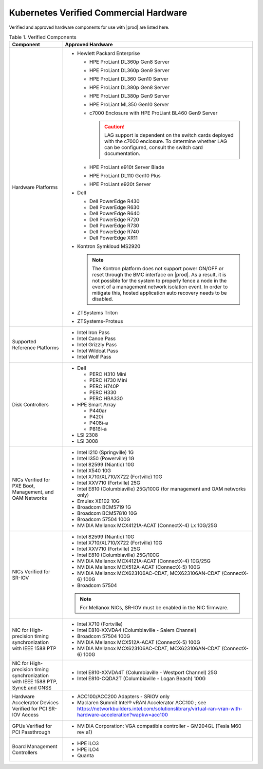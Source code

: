 
.. svs1552672428539
.. _verified-commercial-hardware:

=======================================
Kubernetes Verified Commercial Hardware
=======================================

Verified and approved hardware components for use with |prod| are listed here.

.. _verified-commercial-hardware-verified-components:

.. table:: Table 1. Verified Components
    :widths: auto

    +--------------------------------------------------------------------------------+----------------------------------------------------------------------------------------------------------------------------------------------------------------------------------------------------------------------------------------------------------------------------------------------------------------------------------------------------------------------------------------------------------------------------------------+
    | Component                                                                      | Approved Hardware                                                                                                                                                                                                                                                                                                                                                                                                                      |
    +================================================================================+========================================================================================================================================================================================================================================================================================================================================================================================================================================+
    | Hardware Platforms                                                             | -   Hewlett Packard Enterprise                                                                                                                                                                                                                                                                                                                                                                                                         |
    |                                                                                |                                                                                                                                                                                                                                                                                                                                                                                                                                        |
    |                                                                                |                                                                                                                                                                                                                                                                                                                                                                                                                                        |
    |                                                                                |     -   HPE ProLiant DL360p Gen8 Server                                                                                                                                                                                                                                                                                                                                                                                                |
    |                                                                                |                                                                                                                                                                                                                                                                                                                                                                                                                                        |
    |                                                                                |     -   HPE ProLiant DL360p Gen9 Server                                                                                                                                                                                                                                                                                                                                                                                                |
    |                                                                                |                                                                                                                                                                                                                                                                                                                                                                                                                                        |
    |                                                                                |     -   HPE ProLiant DL360 Gen10 Server                                                                                                                                                                                                                                                                                                                                                                                                |
    |                                                                                |                                                                                                                                                                                                                                                                                                                                                                                                                                        |
    |                                                                                |     -   HPE ProLiant DL380p Gen8 Server                                                                                                                                                                                                                                                                                                                                                                                                |
    |                                                                                |                                                                                                                                                                                                                                                                                                                                                                                                                                        |
    |                                                                                |     -   HPE ProLiant DL380p Gen9 Server                                                                                                                                                                                                                                                                                                                                                                                                |
    |                                                                                |                                                                                                                                                                                                                                                                                                                                                                                                                                        |
    |                                                                                |     -   HPE ProLiant ML350 Gen10 Server                                                                                                                                                                                                                                                                                                                                                                                                |
    |                                                                                |                                                                                                                                                                                                                                                                                                                                                                                                                                        |
    |                                                                                |     -   c7000 Enclosure with HPE ProLiant BL460 Gen9 Server                                                                                                                                                                                                                                                                                                                                                                            |
    |                                                                                |                                                                                                                                                                                                                                                                                                                                                                                                                                        |
    |                                                                                |         .. caution::                                                                                                                                                                                                                                                                                                                                                                                                                   |
    |                                                                                |             LAG support is dependent on the switch cards deployed with the c7000 enclosure. To determine whether LAG can be configured, consult the switch card documentation.                                                                                                                                                                                                                                                         |
    |                                                                                |                                                                                                                                                                                                                                                                                                                                                                                                                                        |
    |                                                                                |     -   HPE ProLiant e910t Server Blade                                                                                                                                                                                                                                                                                                                                                                                                |
    |                                                                                |                                                                                                                                                                                                                                                                                                                                                                                                                                        |
    |                                                                                |     -   HPE ProLiant DL110 Gen10 Plus                                                                                                                                                                                                                                                                                                                                                                                                  |
    |                                                                                |     -   HPE ProLiant e920t Server                                                                                                                                                                                                                                                                                                                                                                                                      |
    |                                                                                |                                                                                                                                                                                                                                                                                                                                                                                                                                        |
    |                                                                                |                                                                                                                                                                                                                                                                                                                                                                                                                                        |
    |                                                                                | -   Dell                                                                                                                                                                                                                                                                                                                                                                                                                               |
    |                                                                                |                                                                                                                                                                                                                                                                                                                                                                                                                                        |
    |                                                                                |                                                                                                                                                                                                                                                                                                                                                                                                                                        |
    |                                                                                |     -   Dell PowerEdge R430                                                                                                                                                                                                                                                                                                                                                                                                            |
    |                                                                                |                                                                                                                                                                                                                                                                                                                                                                                                                                        |
    |                                                                                |     -   Dell PowerEdge R630                                                                                                                                                                                                                                                                                                                                                                                                            |
    |                                                                                |                                                                                                                                                                                                                                                                                                                                                                                                                                        |
    |                                                                                |     -   Dell PowerEdge R640                                                                                                                                                                                                                                                                                                                                                                                                            |
    |                                                                                |                                                                                                                                                                                                                                                                                                                                                                                                                                        |
    |                                                                                |     -   Dell PowerEdge R720                                                                                                                                                                                                                                                                                                                                                                                                            |
    |                                                                                |                                                                                                                                                                                                                                                                                                                                                                                                                                        |
    |                                                                                |     -   Dell PowerEdge R730                                                                                                                                                                                                                                                                                                                                                                                                            |
    |                                                                                |                                                                                                                                                                                                                                                                                                                                                                                                                                        |
    |                                                                                |     -   Dell PowerEdge R740                                                                                                                                                                                                                                                                                                                                                                                                            |
    |                                                                                |                                                                                                                                                                                                                                                                                                                                                                                                                                        |
    |                                                                                |     -   Dell PowerEdge XR11                                                                                                                                                                                                                                                                                                                                                                                                            |
    |                                                                                |                                                                                                                                                                                                                                                                                                                                                                                                                                        |
    |                                                                                |                                                                                                                                                                                                                                                                                                                                                                                                                                        |
    |                                                                                | -   Kontron Symkloud MS2920                                                                                                                                                                                                                                                                                                                                                                                                            |
    |                                                                                |                                                                                                                                                                                                                                                                                                                                                                                                                                        |
    |                                                                                |     .. note::                                                                                                                                                                                                                                                                                                                                                                                                                          |
    |                                                                                |         The Kontron platform does not support power ON/OFF or reset through the BMC interface on |prod|. As a result, it is not possible for the system to properly fence a node in the event of a management network isolation event. In order to mitigate this, hosted application auto recovery needs to be disabled.                                                                                                               |
    |                                                                                |                                                                                                                                                                                                                                                                                                                                                                                                                                        |
    |                                                                                | -   ZTSystems Triton                                                                                                                                                                                                                                                                                                                                                                                                                   |
    |                                                                                |                                                                                                                                                                                                                                                                                                                                                                                                                                        |
    |                                                                                | -   ZTSystems-Proteus                                                                                                                                                                                                                                                                                                                                                                                                                  |
    +--------------------------------------------------------------------------------+----------------------------------------------------------------------------------------------------------------------------------------------------------------------------------------------------------------------------------------------------------------------------------------------------------------------------------------------------------------------------------------------------------------------------------------+
    | Supported Reference Platforms                                                  | -   Intel Iron Pass                                                                                                                                                                                                                                                                                                                                                                                                                    |
    |                                                                                |                                                                                                                                                                                                                                                                                                                                                                                                                                        |
    |                                                                                | -   Intel Canoe Pass                                                                                                                                                                                                                                                                                                                                                                                                                   |
    |                                                                                |                                                                                                                                                                                                                                                                                                                                                                                                                                        |
    |                                                                                | -   Intel Grizzly Pass                                                                                                                                                                                                                                                                                                                                                                                                                 |
    |                                                                                |                                                                                                                                                                                                                                                                                                                                                                                                                                        |
    |                                                                                | -   Intel Wildcat Pass                                                                                                                                                                                                                                                                                                                                                                                                                 |
    |                                                                                |                                                                                                                                                                                                                                                                                                                                                                                                                                        |
    |                                                                                | -   Intel Wolf Pass                                                                                                                                                                                                                                                                                                                                                                                                                    |
    +--------------------------------------------------------------------------------+----------------------------------------------------------------------------------------------------------------------------------------------------------------------------------------------------------------------------------------------------------------------------------------------------------------------------------------------------------------------------------------------------------------------------------------+
    | Disk Controllers                                                               | -   Dell                                                                                                                                                                                                                                                                                                                                                                                                                               |
    |                                                                                |                                                                                                                                                                                                                                                                                                                                                                                                                                        |
    |                                                                                |                                                                                                                                                                                                                                                                                                                                                                                                                                        |
    |                                                                                |     -   PERC H310 Mini                                                                                                                                                                                                                                                                                                                                                                                                                 |
    |                                                                                |                                                                                                                                                                                                                                                                                                                                                                                                                                        |
    |                                                                                |     -   PERC H730 Mini                                                                                                                                                                                                                                                                                                                                                                                                                 |
    |                                                                                |                                                                                                                                                                                                                                                                                                                                                                                                                                        |
    |                                                                                |     -   PERC H740P                                                                                                                                                                                                                                                                                                                                                                                                                     |
    |                                                                                |                                                                                                                                                                                                                                                                                                                                                                                                                                        |
    |                                                                                |     -   PERC H330                                                                                                                                                                                                                                                                                                                                                                                                                      |
    |                                                                                |                                                                                                                                                                                                                                                                                                                                                                                                                                        |
    |                                                                                |     -   PERC HBA330                                                                                                                                                                                                                                                                                                                                                                                                                    |
    |                                                                                |                                                                                                                                                                                                                                                                                                                                                                                                                                        |
    |                                                                                |                                                                                                                                                                                                                                                                                                                                                                                                                                        |
    |                                                                                |                                                                                                                                                                                                                                                                                                                                                                                                                                        |
    |                                                                                | -   HPE Smart Array                                                                                                                                                                                                                                                                                                                                                                                                                    |
    |                                                                                |                                                                                                                                                                                                                                                                                                                                                                                                                                        |
    |                                                                                |                                                                                                                                                                                                                                                                                                                                                                                                                                        |
    |                                                                                |     -   P440ar                                                                                                                                                                                                                                                                                                                                                                                                                         |
    |                                                                                |                                                                                                                                                                                                                                                                                                                                                                                                                                        |
    |                                                                                |     -   P420i                                                                                                                                                                                                                                                                                                                                                                                                                          |
    |                                                                                |                                                                                                                                                                                                                                                                                                                                                                                                                                        |
    |                                                                                |     -   P408i-a                                                                                                                                                                                                                                                                                                                                                                                                                        |
    |                                                                                |                                                                                                                                                                                                                                                                                                                                                                                                                                        |
    |                                                                                |     -   P816i-a                                                                                                                                                                                                                                                                                                                                                                                                                        |
    |                                                                                |                                                                                                                                                                                                                                                                                                                                                                                                                                        |
    |                                                                                |                                                                                                                                                                                                                                                                                                                                                                                                                                        |
    |                                                                                | -   LSI 2308                                                                                                                                                                                                                                                                                                                                                                                                                           |
    |                                                                                |                                                                                                                                                                                                                                                                                                                                                                                                                                        |
    |                                                                                | -   LSI 3008                                                                                                                                                                                                                                                                                                                                                                                                                           |
    +--------------------------------------------------------------------------------+----------------------------------------------------------------------------------------------------------------------------------------------------------------------------------------------------------------------------------------------------------------------------------------------------------------------------------------------------------------------------------------------------------------------------------------+
    | NICs Verified for PXE Boot, Management, and OAM Networks                       | -   Intel I210 \(Springville\) 1G                                                                                                                                                                                                                                                                                                                                                                                                      |
    |                                                                                |                                                                                                                                                                                                                                                                                                                                                                                                                                        |
    |                                                                                | -   Intel I350 \(Powerville\) 1G                                                                                                                                                                                                                                                                                                                                                                                                       |
    |                                                                                |                                                                                                                                                                                                                                                                                                                                                                                                                                        |
    |                                                                                | -   Intel 82599 \(Niantic\) 10G                                                                                                                                                                                                                                                                                                                                                                                                        |
    |                                                                                |                                                                                                                                                                                                                                                                                                                                                                                                                                        |
    |                                                                                | -   Intel X540 10G                                                                                                                                                                                                                                                                                                                                                                                                                     |
    |                                                                                |                                                                                                                                                                                                                                                                                                                                                                                                                                        |
    |                                                                                | -   Intel X710/XL710/X722 \(Fortville\) 10G                                                                                                                                                                                                                                                                                                                                                                                            |
    |                                                                                |                                                                                                                                                                                                                                                                                                                                                                                                                                        |
    |                                                                                | -   Intel XXV710 (Fortville) 25G                                                                                                                                                                                                                                                                                                                                                                                                       |
    |                                                                                |                                                                                                                                                                                                                                                                                                                                                                                                                                        |
    |                                                                                | -   Intel E810 (Columbiaville) 25G/100G \(for management and OAM networks only\)                                                                                                                                                                                                                                                                                                                                                       |
    |                                                                                |                                                                                                                                                                                                                                                                                                                                                                                                                                        |
    |                                                                                | -   Emulex XE102 10G                                                                                                                                                                                                                                                                                                                                                                                                                   |
    |                                                                                |                                                                                                                                                                                                                                                                                                                                                                                                                                        |
    |                                                                                | -   Broadcom BCM5719 1G                                                                                                                                                                                                                                                                                                                                                                                                                |
    |                                                                                |                                                                                                                                                                                                                                                                                                                                                                                                                                        |
    |                                                                                | -   Broadcom BCM57810 10G                                                                                                                                                                                                                                                                                                                                                                                                              |
    |                                                                                |                                                                                                                                                                                                                                                                                                                                                                                                                                        |
    |                                                                                | -   Broadcom 57504 100G                                                                                                                                                                                                                                                                                                                                                                                                                |
    |                                                                                |                                                                                                                                                                                                                                                                                                                                                                                                                                        |
    |                                                                                | -   NVIDIA Mellanox MCX4121A-ACAT (ConnectX-4) Lx 10G/25G                                                                                                                                                                                                                                                                                                                                                                              |
    |                                                                                |                                                                                                                                                                                                                                                                                                                                                                                                                                        |
    +--------------------------------------------------------------------------------+----------------------------------------------------------------------------------------------------------------------------------------------------------------------------------------------------------------------------------------------------------------------------------------------------------------------------------------------------------------------------------------------------------------------------------------+
    | NICs Verified for SR-IOV                                                       | -   Intel 82599 \(Niantic\) 10G                                                                                                                                                                                                                                                                                                                                                                                                        |
    |                                                                                |                                                                                                                                                                                                                                                                                                                                                                                                                                        |
    |                                                                                | -   Intel X710/XL710/X722 (Fortville) 10G                                                                                                                                                                                                                                                                                                                                                                                              |
    |                                                                                |                                                                                                                                                                                                                                                                                                                                                                                                                                        |
    |                                                                                | -   Intel XXV710 (Fortville) 25G                                                                                                                                                                                                                                                                                                                                                                                                       |
    |                                                                                |                                                                                                                                                                                                                                                                                                                                                                                                                                        |
    |                                                                                | -   Intel E810 (Columbiaville) 25G/100G                                                                                                                                                                                                                                                                                                                                                                                                |
    |                                                                                |                                                                                                                                                                                                                                                                                                                                                                                                                                        |
    |                                                                                | -   NVIDIA Mellanox MCX4121A-ACAT (ConnectX-4) 10G/25G                                                                                                                                                                                                                                                                                                                                                                                 |
    |                                                                                |                                                                                                                                                                                                                                                                                                                                                                                                                                        |
    |                                                                                | -   NVIDIA Mellanox MCX512A-ACAT (ConnectX-5) 100G                                                                                                                                                                                                                                                                                                                                                                                     |
    |                                                                                |                                                                                                                                                                                                                                                                                                                                                                                                                                        |
    |                                                                                | -   NVIDIA Mellanox MCX623106AC-CDAT, MCX623106AN-CDAT (ConnectX-6) 100G                                                                                                                                                                                                                                                                                                                                                               |
    |                                                                                |                                                                                                                                                                                                                                                                                                                                                                                                                                        |
    |                                                                                | -   Broadcom 57504                                                                                                                                                                                                                                                                                                                                                                                                                     |
    |                                                                                |                                                                                                                                                                                                                                                                                                                                                                                                                                        |
    |                                                                                | .. note::                                                                                                                                                                                                                                                                                                                                                                                                                              |
    |                                                                                |     For Mellanox NICs, SR-IOV must be enabled in the NIC firmware.                                                                                                                                                                                                                                                                                                                                                                     |
    |                                                                                |                                                                                                                                                                                                                                                                                                                                                                                                                                        |
    |                                                                                |                                                                                                                                                                                                                                                                                                                                                                                                                                        |
    +--------------------------------------------------------------------------------+----------------------------------------------------------------------------------------------------------------------------------------------------------------------------------------------------------------------------------------------------------------------------------------------------------------------------------------------------------------------------------------------------------------------------------------+
    | NIC for High-precision timing synchronization with IEEE 1588 PTP               | -   Intel X710 (Fortville)                                                                                                                                                                                                                                                                                                                                                                                                             |
    |                                                                                |                                                                                                                                                                                                                                                                                                                                                                                                                                        |
    |                                                                                | -   Intel E810-XXVDA4 (Columbiaville - Salem Channel)                                                                                                                                                                                                                                                                                                                                                                                  |
    |                                                                                |                                                                                                                                                                                                                                                                                                                                                                                                                                        |
    |                                                                                | -   Broadcom 57504 100G                                                                                                                                                                                                                                                                                                                                                                                                                |
    |                                                                                |                                                                                                                                                                                                                                                                                                                                                                                                                                        |
    |                                                                                | -   NVIDIA Mellanox MCX512A-ACAT (ConnectX-5) 100G                                                                                                                                                                                                                                                                                                                                                                                     |
    |                                                                                |                                                                                                                                                                                                                                                                                                                                                                                                                                        |
    |                                                                                | -   NVIDIA Mellanox MCX623106AC-CDAT, MCX623106AN-CDAT (ConnectX-6) 100G                                                                                                                                                                                                                                                                                                                                                               |
    |                                                                                |                                                                                                                                                                                                                                                                                                                                                                                                                                        |
    +--------------------------------------------------------------------------------+----------------------------------------------------------------------------------------------------------------------------------------------------------------------------------------------------------------------------------------------------------------------------------------------------------------------------------------------------------------------------------------------------------------------------------------+
    | NIC for High-precision timing synchronization with IEEE                        | -   Intel E810-XXVDA4T (Columbiaville - Westport Channel) 25G                                                                                                                                                                                                                                                                                                                                                                          |
    | 1588 PTP, SyncE and GNSS                                                       |                                                                                                                                                                                                                                                                                                                                                                                                                                        |
    |                                                                                |                                                                                                                                                                                                                                                                                                                                                                                                                                        |
    |                                                                                | -   Intel E810-CQDA2T (Columbiaville - Logan Beach) 100G                                                                                                                                                                                                                                                                                                                                                                               |
    +--------------------------------------------------------------------------------+----------------------------------------------------------------------------------------------------------------------------------------------------------------------------------------------------------------------------------------------------------------------------------------------------------------------------------------------------------------------------------------------------------------------------------------+
    | Hardware Accelerator Devices Verified for PCI SR-IOV Access                    | -   ACC100/ACC200 Adapters - SRIOV only                                                                                                                                                                                                                                                                                                                                                                                                |
    |                                                                                |                                                                                                                                                                                                                                                                                                                                                                                                                                        |
    |                                                                                | -   Maclaren Summit Intel® vRAN Accelerator ACC100 ; see `<https://networkbuilders.intel.com/solutionslibrary/virtual-ran-vran-with-hardware-acceleration?wapkw=acc100>`__                                                                                                                                                                                                                                                             |
    |                                                                                |                                                                                                                                                                                                                                                                                                                                                                                                                                        |
    +--------------------------------------------------------------------------------+----------------------------------------------------------------------------------------------------------------------------------------------------------------------------------------------------------------------------------------------------------------------------------------------------------------------------------------------------------------------------------------------------------------------------------------+
    | GPUs Verified for PCI Passthrough                                              | -   NVIDIA Corporation: VGA compatible controller - GM204GL \(Tesla M60 rev a1\)                                                                                                                                                                                                                                                                                                                                                       |
    |                                                                                |                                                                                                                                                                                                                                                                                                                                                                                                                                        |
    +--------------------------------------------------------------------------------+----------------------------------------------------------------------------------------------------------------------------------------------------------------------------------------------------------------------------------------------------------------------------------------------------------------------------------------------------------------------------------------------------------------------------------------+
    | Board Management Controllers                                                   | -   HPE iLO3                                                                                                                                                                                                                                                                                                                                                                                                                           |
    |                                                                                |                                                                                                                                                                                                                                                                                                                                                                                                                                        |
    |                                                                                | -   HPE iLO4                                                                                                                                                                                                                                                                                                                                                                                                                           |
    |                                                                                |                                                                                                                                                                                                                                                                                                                                                                                                                                        |
    |                                                                                | -   Quanta                                                                                                                                                                                                                                                                                                                                                                                                                             |
    +--------------------------------------------------------------------------------+----------------------------------------------------------------------------------------------------------------------------------------------------------------------------------------------------------------------------------------------------------------------------------------------------------------------------------------------------------------------------------------------------------------------------------------+

.. raw:: html

    <script type="text/javascript" defer="true">
    var path = window. location. pathname;
    var page = path. split("/"). pop();
    console. log( page );

    if (page === 'verified-commercial-hardware.html') {

      // Menu
      document.getElementById('block-headersolutions').style.display = 'none';
      // Graphic
      //document.querySelector('.content hero').style.display = 'none';
      // Hardware ready program block
      //document.querySelector('.content section padding-30 no-pdb').style.display = 'none';
      // Footer
      //document.querySelector('.content footer').style.display = 'none';
      // Cookie policy
      document.getElementById('teconsent').style.display = 'none';

      // Strings
      document.body.innerHTML = document.body.innerHTML.replace(/Studio Cloud Version/g, 'StarlingX Version');
      document.body.innerHTML = document.body.innerHTML.replace(/21.05/g, '5.0');
      document.body.innerHTML = document.body.innerHTML.replace(/21.12/g, '6.0');
      document.body.innerHTML = document.body.innerHTML.replace(/22.06/g, '7.0');
      document.body.innerHTML = document.body.innerHTML.replace(/WRCP 22.06/g, 'StarlingX 7.0');
      document.body.innerHTML = document.body.innerHTML.replace(/WRCP 21.12/g, 'StarlingX 6.0');
      document.body.innerHTML = document.body.innerHTML.replace(/WRCP 21.05/g, 'StarlingX 5.0');
      document.body.innerHTML = document.body.innerHTML.replace(/Patch \d+/g, '');

    }
    </script>
